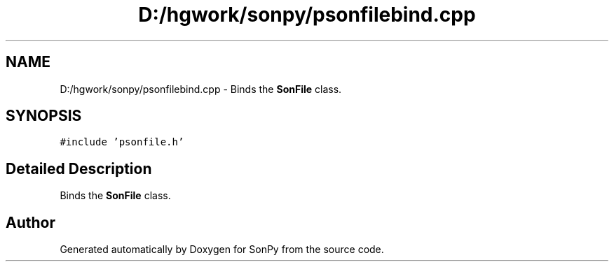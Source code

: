 .TH "D:/hgwork/sonpy/psonfilebind.cpp" 3 "Fri Jul 9 2021" "Version 1.9.5" "SonPy" \" -*- nroff -*-
.ad l
.nh
.SH NAME
D:/hgwork/sonpy/psonfilebind.cpp \- Binds the \fBSonFile\fP class\&.  

.SH SYNOPSIS
.br
.PP
\fC#include 'psonfile\&.h'\fP
.br

.SH "Detailed Description"
.PP 
Binds the \fBSonFile\fP class\&. 


.SH "Author"
.PP 
Generated automatically by Doxygen for SonPy from the source code\&.
